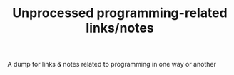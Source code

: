 #+TITLE: Unprocessed programming-related links/notes
#+logseq_graph: false

A dump for links & notes related to programming in one way or another

